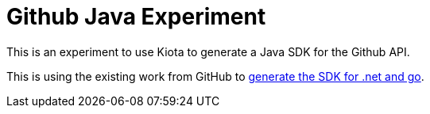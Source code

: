 # Github Java Experiment

This is an experiment to use Kiota to generate a Java SDK for the Github API.

This is using the existing work from GitHub to https://github.blog/2024-01-03-our-move-to-generated-sdks[generate the SDK for .net and go].

